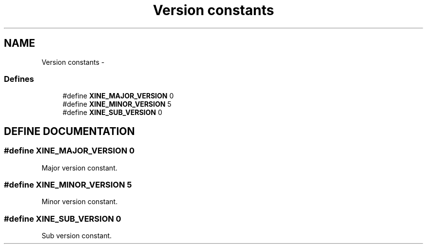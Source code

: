 .TH "Version constants" 3 "26 Jul 2001" "XINE, A Free Video Player Project - API reference" \" -*- nroff -*-
.ad l
.nh
.SH NAME
Version constants \- 
.SS "Defines"

.in +1c
.ti -1c
.RI "#define \fBXINE_MAJOR_VERSION\fP   0"
.br
.ti -1c
.RI "#define \fBXINE_MINOR_VERSION\fP   5"
.br
.ti -1c
.RI "#define \fBXINE_SUB_VERSION\fP   0"
.br
.in -1c
.SH "DEFINE DOCUMENTATION"
.PP 
.SS "#define XINE_MAJOR_VERSION   0"
.PP
Major version constant. 
.SS "#define XINE_MINOR_VERSION   5"
.PP
Minor version constant. 
.SS "#define XINE_SUB_VERSION   0"
.PP
Sub version constant. 
